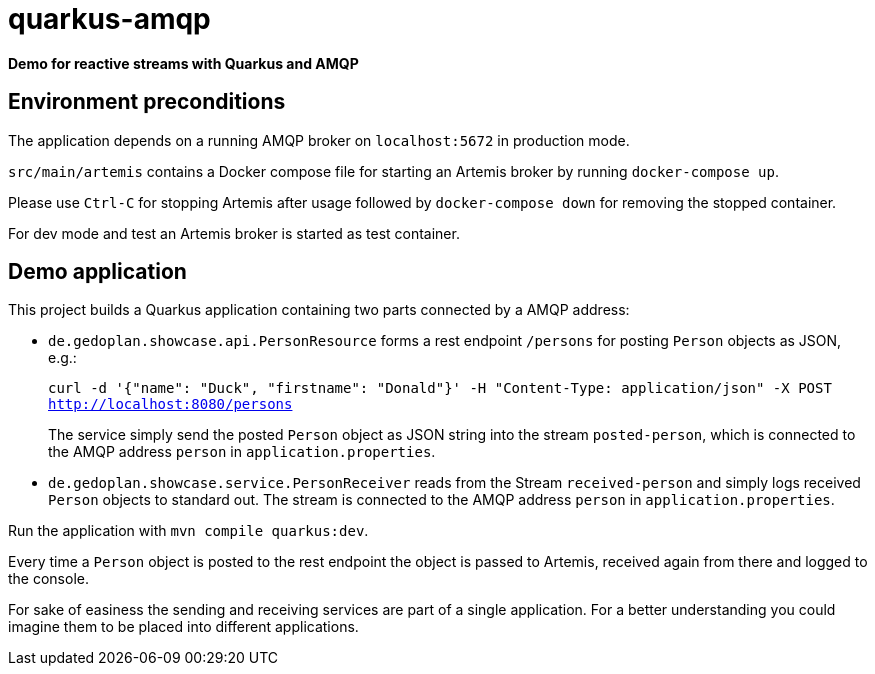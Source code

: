 = quarkus-amqp

*Demo for reactive streams with Quarkus and AMQP*

== Environment preconditions

The application depends on a running AMQP broker on `localhost:5672` in production mode.

`src/main/artemis` contains a Docker compose file for starting an Artemis broker by running `docker-compose up`.

Please use `Ctrl-C` for stopping Artemis after usage followed by `docker-compose down` for removing the stopped container.

For dev mode and test an Artemis broker is started as test container.

== Demo application

This project builds a Quarkus application containing two parts connected by a AMQP address:

* `de.gedoplan.showcase.api.PersonResource` forms a rest endpoint `/persons` for posting `Person` objects as JSON, e.g.:
+
`curl -d '{"name": "Duck", "firstname": "Donald"}' -H "Content-Type: application/json" -X POST http://localhost:8080/persons`
+
The service simply send the posted `Person` object as JSON string into the stream `posted-person`, which is connected to the AMQP address `person` in `application.properties`.

* `de.gedoplan.showcase.service.PersonReceiver` reads from the Stream `received-person` and simply logs received `Person` objects to standard out. The stream is connected to the AMQP address `person` in `application.properties`.

Run the application with `mvn compile quarkus:dev`.

Every time a `Person` object is posted to the rest endpoint the object is passed to Artemis, received again from there and logged to the console.

For sake of easiness the sending and receiving services are part of a single application. For a better understanding you could imagine them to be placed into different applications.